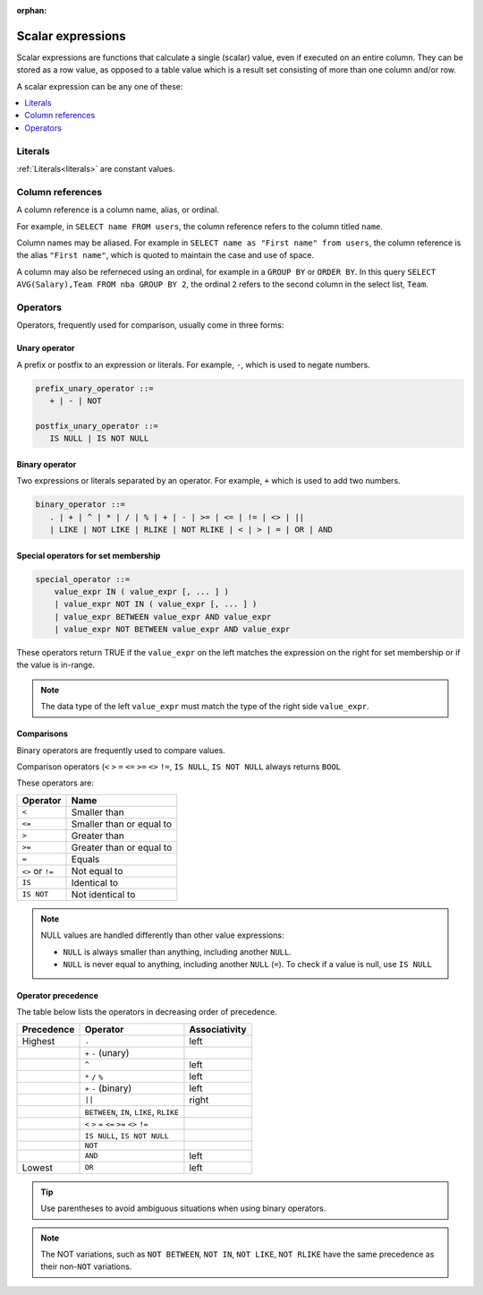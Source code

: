 :orphan:

.. _scalar_expressions:

***************************
Scalar expressions
***************************

Scalar expressions are functions that calculate a single (scalar) value, even if executed on an entire column. They can be stored as a row value, as opposed to a table value which is a result set consisting of more than one column and/or row.

A scalar expression can be any one of these:

.. contents::
   :local:
   :depth: 1

.. 
  *_string_literal_*
    | *_number_literal_*
    | NULL | TRUE | FALSE
    | *_typed_literal_*
    | *_value_expr_* *_binary_operator_* *_value_expr_*
    | *_unary_operator_* *_value_expr_*
    | *_value_expr_* *_postfix_unary_operator_*
    | *_special_operator_*
    | *_extract_operator_*
    | *_case_expression_*
    | *_conditional_expression_*
    | ( *_value_expr_* )
    | *_identifier_*
    | *_star_*
    | *_function_app_*
    | *_aggregate_function_app_*
    | *_window_function_app_*
    | *_cast_operator_*

           

Literals
=============

:ref:`Literals<literals>` are constant values.

Column references
=====================

A column reference is a column name, alias, or ordinal.

For example, in ``SELECT name FROM users``, the column reference refers to the column titled ``name``.

Column names may be aliased. For example in ``SELECT name as "First name" from users``, the column reference is the alias ``"First name"``, which is quoted to maintain the case and use of space.

A column may also be referneced using an ordinal, for example in a ``GROUP BY`` or ``ORDER BY``. In this query ``SELECT AVG(Salary),Team FROM nba GROUP BY 2``, the ordinal ``2`` refers to the second column in the select list, ``Team``.

Operators
=================

Operators, frequently used for comparison, usually come in three forms:

Unary operator
----------------

A prefix or postfix to an expression or literals. For example, ``-``, which is used to negate numbers.

.. code-block:: postgres
   
   prefix_unary_operator ::=
      + | - | NOT

   postfix_unary_operator ::=
      IS NULL | IS NOT NULL


Binary operator
-----------------

Two expressions or literals separated by an operator. For example, ``+`` which is used to add two numbers.

.. code-block:: postgres

   binary_operator ::= 
      . | + | ^ | * | / | % | + | - | >= | <= | != | <> | ||
      | LIKE | NOT LIKE | RLIKE | NOT RLIKE | < | > | = | OR | AND


Special operators for set membership
----------------------------------------

.. code-block:: postgres

   special_operator ::=
       value_expr IN ( value_expr [, ... ] )
       | value_expr NOT IN ( value_expr [, ... ] )
       | value_expr BETWEEN value_expr AND value_expr
       | value_expr NOT BETWEEN value_expr AND value_expr

These operators return TRUE if the ``value_expr``  on the left matches the expression on the right for set membership or if the value is in-range.

.. note:: The data type of the left ``value_expr`` must match the type of the right side ``value_expr``.

Comparisons
-------------

Binary operators are frequently used to compare values.

Comparison operators (``<`` ``>`` ``=`` ``<=`` ``>=`` ``<>`` ``!=``, ``IS NULL``, ``IS NOT NULL`` always returns ``BOOL``

These operators are:

.. list-table:: 
   :widths: auto
   :header-rows: 1
   
   * - Operator
     - Name
   * - ``<``
     - Smaller than
   * - ``<=``
     - Smaller than or equal to
   * - ``>``
     - Greater than
   * - ``>=``
     - Greater than or equal to
   * - ``=``
     - Equals
   * - ``<>`` or ``!=``
     - Not equal to
   * - ``IS``
     - Identical to 
   * - ``IS NOT``
     - Not identical to

.. note::
   NULL values are handled differently than other value expressions:
   
   * ``NULL`` is always smaller than anything, including another ``NULL``.

   * ``NULL`` is never equal to anything, including another ``NULL`` (``=``). To check if a value is null, use ``IS NULL``

Operator precedence
---------------------

The table below lists the operators in decreasing order of precedence.

.. list-table:: 
   :widths: auto
   :header-rows: 1
   
   * - Precedence
     - Operator
     - Associativity
   * - Highest
     - ``.``
     - left
   * -
     - ``+`` ``-`` (unary)
     -
   * -
     - ``^``
     - left
   * - 
     - ``*`` ``/`` ``%``
     - left
   * - 
     - ``+`` ``-`` (binary)
     - left
   * - 
     - ``||``
     - right
   * - 
     - ``BETWEEN``, ``IN``, ``LIKE``, ``RLIKE``
     -
   * -
     -  ``<`` ``>`` ``=`` ``<=`` ``>=`` ``<>`` ``!=``
     -
   * -
     - ``IS NULL``, ``IS NOT NULL``
     -
   * -
     - ``NOT``
     -
   * - 
     - ``AND``
     - left
   * - Lowest
     - ``OR``
     - left

.. tip:: Use parentheses to avoid ambiguous situations when using binary operators.

.. note:: The NOT variations, such as ``NOT BETWEEN``, ``NOT IN``, ``NOT LIKE``, ``NOT RLIKE`` have the same precedence as their non-``NOT`` variations.

